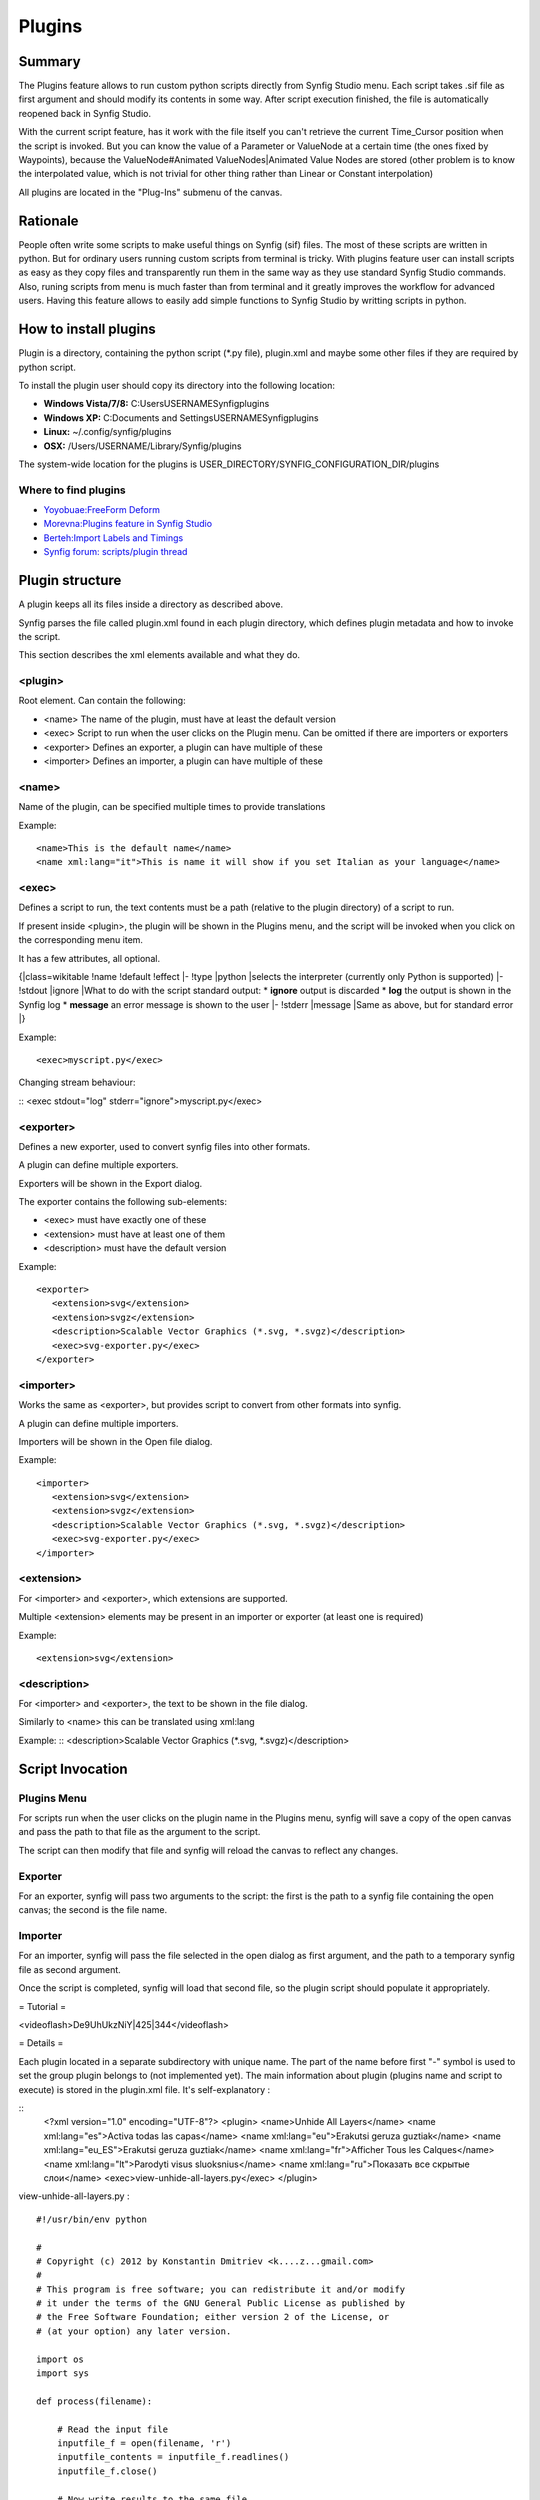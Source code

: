 .. _plugins:

########################
    Plugins
########################

Summary
====

The Plugins feature allows to run custom python scripts directly from Synfig Studio menu. Each script takes .sif file as first argument and should modify its contents in some way. After script execution finished, the file is automatically reopened back in Synfig Studio.

With the current script feature, has it work with the file itself you can't retrieve the current Time_Cursor position when the script is invoked. But you can know the value of a Parameter or ValueNode at a certain time (the ones fixed by Waypoints), because the ValueNode#Animated ValueNodes|Animated Value Nodes are stored (other problem is to know the interpolated value, which is not trivial for other thing rather than Linear or Constant interpolation)

All plugins are located in the "Plug-Ins" submenu of the canvas.

Rationale
====

People often write some scripts to make useful things on Synfig (sif) files. The most of these scripts are written in python. But for ordinary users running custom scripts from terminal is tricky. With plugins feature user can install scripts as easy as they copy files and transparently run them in the same way as they use standard Synfig Studio commands. Also, runing scripts from menu is much faster than from terminal and it greatly improves the workflow for advanced users. Having this feature allows to easily add simple functions to Synfig Studio by writting scripts in python.

How to install plugins
====

Plugin is a directory, containing the python script (*.py file), plugin.xml and maybe some other files if they are required by python script.

To install the plugin user should copy its directory into the following location:

* **Windows Vista/7/8:** C:\Users\USERNAME\Synfig\plugins
* **Windows XP:** C:\Documents and Settings\USERNAME\Synfig\plugins
* **Linux:** ~/.config/synfig/plugins
* **OSX:** /Users/USERNAME/Library/Synfig/plugins

The system-wide location for the plugins is USER_DIRECTORY/SYNFIG_CONFIGURATION_DIR/plugins

Where to find plugins
----

* `Yoyobuae:FreeForm Deform <https://github.com/yoyobuae/synfig-plugins>`_
* `Morevna:Plugins feature in Synfig Studio <http://morevnaproject.org/2012/06/11/plugins-feature-in-synfig-studio/>`_
* `Berteh:Import Labels and Timings <https://github.com/berteh/synfig-import-labels>`_
* `Synfig forum: scripts/plugin thread <https://forums.synfig.org/c/development/scripting>`_

Plugin structure
====

A plugin keeps all its files inside a directory as described above.

Synfig parses the file called plugin.xml found in each plugin directory, which defines plugin metadata and how to invoke the script.

This section describes the xml elements available and what they do.

<plugin>
----

Root element. Can contain the following:

* <name> The name of the plugin, must have at least the default version
* <exec> Script to run when the user clicks on the Plugin menu. Can be omitted if there are importers or exporters
* <exporter> Defines an exporter, a plugin can have multiple of these
* <importer> Defines an importer, a plugin can have multiple of these

<name>
----

Name of the plugin, can be specified multiple times to provide translations


Example:
::
    <name>This is the default name</name>
    <name xml:lang="it">This is name it will show if you set Italian as your language</name>

<exec>
----

Defines a script to run, the text contents must be a path (relative to the plugin directory) of a script to run.

If present inside <plugin>, the plugin will be shown in the Plugins menu, and the script will be invoked when you click on the corresponding menu item.

It has a few attributes, all optional.

{|class=wikitable
!name
!default
!effect
|-
!type
|python
|selects the interpreter (currently only Python is supported)
|-
!stdout
|ignore
|What to do with the script standard output:
* **ignore** output is discarded
* **log** the output is shown in the Synfig log
* **message** an error message is shown to the user
|-
!stderr
|message
|Same as above, but for standard error
|}

Example:
::
    <exec>myscript.py</exec>

Changing stream behaviour:

::
<exec stdout="log" stderr="ignore">myscript.py</exec>


<exporter>
----

Defines a new exporter, used to convert synfig files into other formats.

A plugin can define multiple exporters.

Exporters will be shown in the Export dialog.

The exporter contains the following sub-elements:

* <exec> must have exactly one of these
* <extension> must have at least one of them
* <description> must have the default version

Example:
::
   <exporter>
      <extension>svg</extension>
      <extension>svgz</extension>
      <description>Scalable Vector Graphics (*.svg, *.svgz)</description>
      <exec>svg-exporter.py</exec>
   </exporter>

<importer>
----

Works the same as <exporter>, but provides script to convert from other formats into synfig.

A plugin can define multiple importers.

Importers will be shown in the Open file dialog.

Example:
::
   <importer>
      <extension>svg</extension>
      <extension>svgz</extension>
      <description>Scalable Vector Graphics (*.svg, *.svgz)</description>
      <exec>svg-exporter.py</exec>
   </importer>


<extension>
----

For <importer> and <exporter>, which extensions are supported.

Multiple <extension> elements may be present in an importer or exporter (at least one is required)

Example:
::
    <extension>svg</extension>

<description>
----

For <importer> and <exporter>, the text to be shown in the file dialog.

Similarly to <name> this can be translated using xml:lang

Example:
::
<description>Scalable Vector Graphics (*.svg, *.svgz)</description>


Script Invocation
====

Plugins Menu
----

For scripts run when the user clicks on the plugin name in the Plugins menu, synfig will save a copy of the open canvas and pass the path to that file as the argument to the script.

The script can then modify that file and synfig will reload the canvas to reflect any changes.

Exporter
----

For an exporter, synfig will pass two arguments to the script: the first is the path to a synfig file containing the open canvas; the second is the file name.

Importer
----

For an importer, synfig will pass the file selected in the open dialog as first argument, and the path to a temporary synfig file as second argument.

Once the script is completed, synfig will load that second file, so the plugin script should populate it appropriately.


= Tutorial =

<videoflash>De9UhUkzNiY|425|344</videoflash>


= Details =

Each plugin located in a separate subdirectory with unique name. The part of the name before first "-" symbol is used to set the group plugin belongs to (not implemented yet). The main information about plugin (plugins name and script to execute) is stored in the plugin.xml file. It's self-explanatory :

::
    <?xml version="1.0" encoding="UTF-8"?>
    <plugin>
    <name>Unhide All Layers</name>
    <name xml:lang="es">Activa todas las capas</name>
    <name xml:lang="eu">Erakutsi geruza guztiak</name>
    <name xml:lang="eu_ES">Erakutsi geruza guztiak</name>
    <name xml:lang="fr">Afficher Tous les Calques</name>
    <name xml:lang="lt">Parodyti visus sluoksnius</name>
    <name xml:lang="ru">Показать все скрытые слои</name>
    <exec>view-unhide-all-layers.py</exec>
    </plugin>

view-unhide-all-layers.py :
::
    #!/usr/bin/env python

    #
    # Copyright (c) 2012 by Konstantin Dmitriev <k....z...gmail.com>
    #
    # This program is free software; you can redistribute it and/or modify
    # it under the terms of the GNU General Public License as published by
    # the Free Software Foundation; either version 2 of the License, or
    # (at your option) any later version.

    import os
    import sys

    def process(filename):

        # Read the input file
        inputfile_f = open(filename, 'r')
        inputfile_contents = inputfile_f.readlines()
        inputfile_f.close()

        # Now write results to the same file
        inputfile_f = open(filename, 'w')

        for line in inputfile_contents:
            if "<layer " in line:
                inputfile_f.write(line.replace(' active="false" ',' active="true" '))
            else:
                inputfile_f.write(line)
        inputfile_f.close()

    if len(sys.argv) < 2:
        sys.exit()
    else:
        process(sys.argv[1])

All scripts are interpreted with python 3.

In Linux and Mac OSX case Synfig Studio looks for "python" or "python3" binary. For windows case Python binary is expected at INSTALL_PREFIX/python/python.exe. New environment variable SYNFIG_PYTHON_BINARY allows to set custom path to the python 3 binary.
